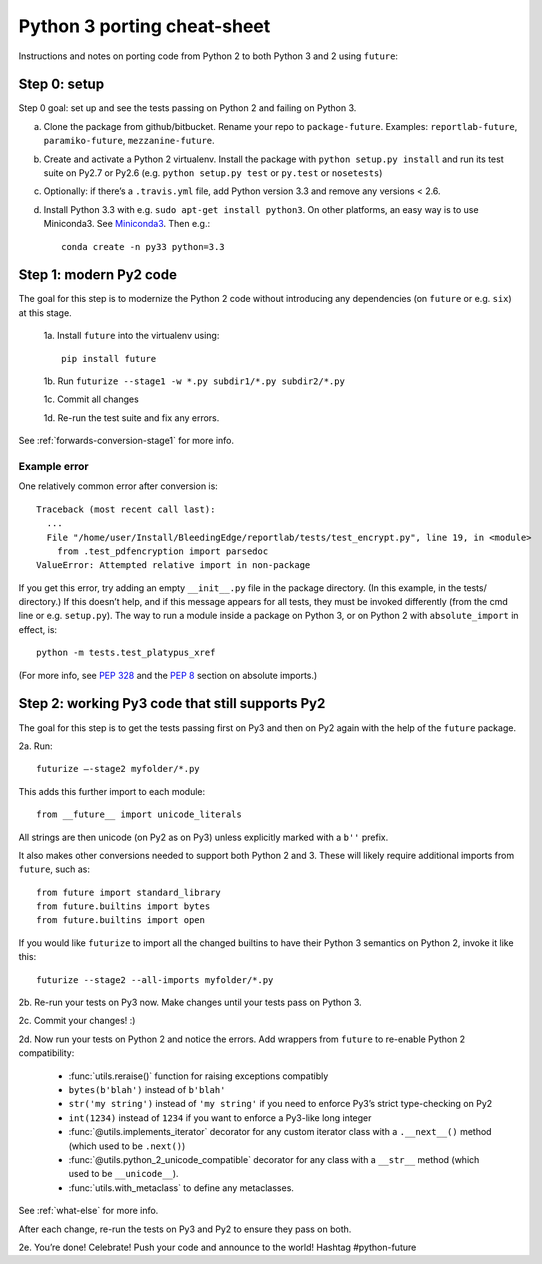 .. _porting:

Python 3 porting cheat-sheet
============================

Instructions and notes on porting code from Python 2 to both Python 3 and 2 using ``future``:

.. _porting-setup:

Step 0: setup
-------------

Step 0 goal: set up and see the tests passing on Python 2 and failing on Python 3.

a. Clone the package from github/bitbucket. Rename your repo to ``package-future``. Examples: ``reportlab-future``, ``paramiko-future``, ``mezzanine-future``.
b. Create and activate a Python 2 virtualenv. Install the package with ``python setup.py install`` and run its test suite on Py2.7 or Py2.6 (e.g. ``python setup.py test`` or ``py.test`` or ``nosetests``)
c. Optionally: if there’s a ``.travis.yml`` file, add Python version 3.3 and remove any versions < 2.6.
d. Install Python 3.3 with e.g. ``sudo apt-get install python3``. On other platforms, an easy way is to use Miniconda3. See `Miniconda3 <http://repo.continuum.io/miniconda/index.html>`_. Then e.g.::
    
    conda create -n py33 python=3.3

.. _porting-step1:

Step 1: modern Py2 code
-----------------------

The goal for this step is to modernize the Python 2 code without introducing any dependencies (on ``future`` or e.g. ``six``) at this stage.

  1a. Install ``future`` into the virtualenv using::
      
      pip install future
  
  1b. Run ``futurize --stage1 -w *.py subdir1/*.py subdir2/*.py``
  
  1c. Commit all changes
  
  1d. Re-run the test suite and fix any errors.

See :ref:`forwards-conversion-stage1` for more info.


Example error
~~~~~~~~~~~~~

One relatively common error after conversion is::

    Traceback (most recent call last):
      ... 
      File "/home/user/Install/BleedingEdge/reportlab/tests/test_encrypt.py", line 19, in <module>
        from .test_pdfencryption import parsedoc
    ValueError: Attempted relative import in non-package

If you get this error, try adding an empty ``__init__.py`` file in the package
directory. (In this example, in the tests/ directory.) If this doesn’t help,
and if this message appears for all tests, they must be invoked differently
(from the cmd line or e.g. ``setup.py``). The way to run a module inside a
package on Python 3, or on Python 2 with ``absolute_import`` in effect, is::

    python -m tests.test_platypus_xref

(For more info, see `PEP 328 <http://www.python.org/dev/peps/pep-0328/>`_ and the `PEP 8 <http://www.python.org/dev/peps/pep-0008/>`_ section on absolute imports.)


.. _porting-step2:

Step 2: working Py3 code that still supports Py2
------------------------------------------------

The goal for this step is to get the tests passing first on Py3 and then on Py2
again with the help of the ``future`` package.

2a. Run::

    futurize —-stage2 myfolder/*.py

This adds this further import to each module::

    from __future__ import unicode_literals

All strings are then unicode (on Py2 as on Py3) unless explicitly marked with a ``b''`` prefix.

It also makes other conversions needed to support both Python 2 and 3. These will likely
require additional imports from ``future``, such as::

    from future import standard_library
    from future.builtins import bytes
    from future.builtins import open

If you would like ``futurize`` to import all the changed builtins to have their Python 3 semantics on Python 2, invoke it like this::

    futurize --stage2 --all-imports myfolder/*.py

   
2b. Re-run your tests on Py3 now. Make changes until your tests pass on Python 3.

2c. Commit your changes! :)

2d. Now run your tests on Python 2 and notice the errors. Add wrappers from ``future`` to re-enable Python 2 compatibility:

    - :func:`utils.reraise()` function for raising exceptions compatibly
    - ``bytes(b'blah')`` instead of ``b'blah'``
    - ``str('my string')`` instead of ``'my string'`` if you need to enforce Py3’s strict type-checking on Py2
    - ``int(1234)`` instead of ``1234`` if you want to enforce a Py3-like long integer
    - :func:`@utils.implements_iterator` decorator for any custom iterator class with a ``.__next__()`` method (which used to be ``.next()``)
    - :func:`@utils.python_2_unicode_compatible` decorator for any class with a ``__str__`` method (which used to be ``__unicode__``).
    - :func:`utils.with_metaclass` to define any metaclasses.

See :ref:`what-else` for more info.

After each change, re-run the tests on Py3 and Py2 to ensure they pass on both.

2e. You’re done! Celebrate! Push your code and announce to the world! Hashtag #python-future
